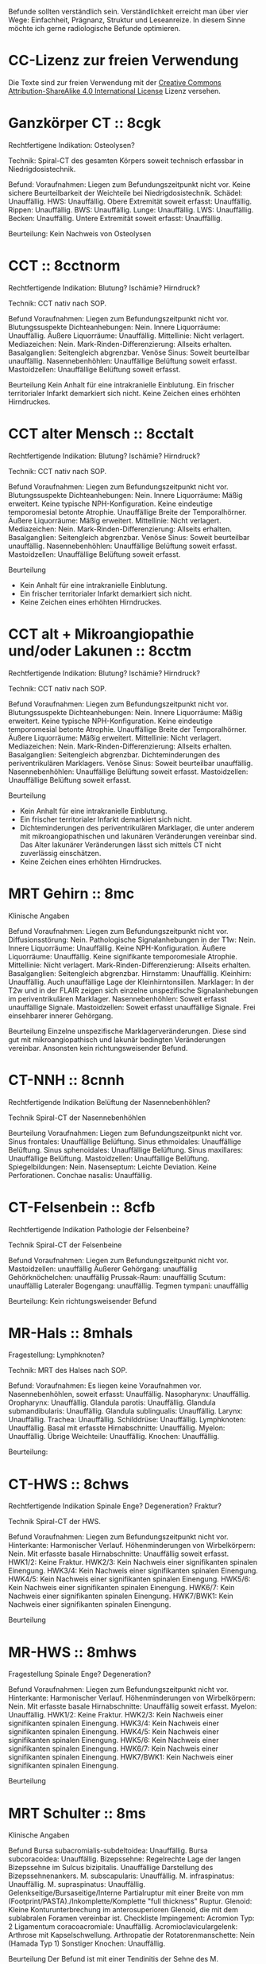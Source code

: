 Befunde sollten verständlich sein. Verständlichkeit erreicht man über vier Wege: Einfachheit, Prägnanz, Struktur und Leseanreize. In diesem Sinne möchte ich gerne radiologische Befunde optimieren.

* CC-Lizenz zur freien Verwendung

Die Texte sind zur freien Verwendung mit der [[http://creativecommons.org/licenses/by-sa/4.0/][Creative Commons Attribution-ShareAlike 4.0 International License]] Lizenz versehen.

* Ganzkörper CT :: 8cgk
Rechtfertigene Indikation: Osteolysen?

Technik: Spiral-CT des gesamten Körpers soweit technisch erfassbar in Niedrigdosistechnik.

Befund:
Voraufnahmen: Liegen zum Befundungszeitpunkt nicht vor.
Keine sichere Beurteilbarkeit der Weichteile bei Niedrigdosistechnik.
Schädel: Unauffällig.
HWS: Unauffällig.
Obere Extremität soweit erfasst: Unauffällig.
Rippen: Unauffällig.
BWS: Unauffällig.
Lunge: Unauffällig.
LWS: Unauffällig.
Becken: Unauffällig.
Untere Extremität soweit erfasst: Unauffällig.

Beurteilung:
Kein Nachweis von Osteolysen

* CCT :: 8cctnorm
Rechtfertigende Indikation: Blutung? Ischämie? Hirndruck?

Technik: CCT nativ nach SOP.

Befund
Voraufnahmen: Liegen zum Befundungszeitpunkt nicht vor.
Blutungssuspekte Dichteanhebungen: Nein.
Innere Liquorräume: Unauffällig.
Äußere Liquorräume: Unauffällig. 
Mittellinie: Nicht verlagert.
Mediazeichen: Nein.
Mark-Rinden-Differenzierung: Allseits erhalten.
Basalganglien: Seitengleich abgrenzbar.
Venöse Sinus: Soweit beurteilbar unauffällig.
Nasennebenhöhlen: Unauffällige Belüftung soweit erfasst.
Mastoidzellen: Unauffällige Belüftung soweit erfasst.

Beurteilung
Kein Anhalt für eine intrakranielle Einblutung.
Ein frischer territorialer Infarkt demarkiert sich nicht.
Keine Zeichen eines erhöhten Hirndruckes.

* CCT alter Mensch :: 8cctalt
Rechtfertigende Indikation: Blutung? Ischämie? Hirndruck?

Technik: CCT nativ nach SOP.

Befund
Voraufnahmen: Liegen zum Befundungszeitpunkt nicht vor.
Blutungssuspekte Dichteanhebungen: Nein.
Innere Liquorräume: Mäßig erweitert. Keine typische NPH-Konfiguration. Keine eindeutige temporomesial betonte Atrophie. Unauffällige Breite der Temporalhörner.
Äußere Liquorräume: Mäßig erweitert. 
Mittellinie: Nicht verlagert.
Mediazeichen: Nein.
Mark-Rinden-Differenzierung: Allseits erhalten.
Basalganglien: Seitengleich abgrenzbar.
Venöse Sinus: Soweit beurteilbar unauffällig.
Nasennebenhöhlen: Unauffällige Belüftung soweit erfasst.
Mastoidzellen: Unauffällige Belüftung soweit erfasst.

Beurteilung
- Kein Anhalt für eine intrakranielle Einblutung.
- Ein frischer territorialer Infarkt demarkiert sich nicht.
- Keine Zeichen eines erhöhten Hirndruckes.

* CCT alt + Mikroangiopathie und/oder Lakunen :: 8cctm
Rechtfertigende Indikation: Blutung? Ischämie? Hirndruck?

Technik: CCT nativ nach SOP.

Befund
Voraufnahmen: Liegen zum Befundungszeitpunkt nicht vor.
Blutungssuspekte Dichteanhebungen: Nein.
Innere Liquorräume: Mäßig erweitert. Keine typische NPH-Konfiguration. Keine eindeutige temporomesial betonte Atrophie. Unauffällige Breite der Temporalhörner.
Äußere Liquorräume: Mäßig erweitert.
Mittellinie: Nicht verlagert.
Mediazeichen: Nein.
Mark-Rinden-Differenzierung: Allseits erhalten.
Basalganglien: Seitengleich abgrenzbar. Dichteminderungen des periventrikulären Marklagers.
Venöse Sinus: Soweit beurteilbar unauffällig.
Nasennebenhöhlen: Unauffällige Belüftung soweit erfasst.
Mastoidzellen: Unauffällige Belüftung soweit erfasst.

Beurteilung
- Kein Anhalt für eine intrakranielle Einblutung.
- Ein frischer territorialer Infarkt demarkiert sich nicht.
- Dichteminderungen des periventrikulären Marklager, die unter anderem mit mikroangiopathischen und lakunären Veränderungen vereinbar sind. Das Alter lakunärer Veränderungen lässt sich mittels CT nicht zuverlässig einschätzen.
- Keine Zeichen eines erhöhten Hirndruckes.

* MRT Gehirn :: 8mc
Klinische Angaben

Befund
Voraufnahmen: Liegen zum Befundungszeitpunkt nicht vor.
Diffusionsstörung: Nein.
Pathologische Signalanhebungen in der T1w: Nein.
Innere Liquorräume: Unauffällig. Keine NPH-Konfiguration.
Äußere Liquorräume: Unauffällig. Keine signifikante temporomesiale Atrophie.
Mittellinie: Nicht verlagert.
Mark-Rinden-Differenzierung: Allseits erhalten.
Basalganglien: Seitengleich abgrenzbar.
Hirnstamm: Unauffällig.
Kleinhirn: Unauffällig. Auch unauffällige Lage der Kleinhirntonsillen.
Marklager: In der T2w und in der FLAIR zeigen sich einzelne unspezifische Signalanhebungen im periventrikulären Marklager.
Nasennebenhöhlen: Soweit erfasst unauffällige Signale.
Mastoidzellen: Soweit erfasst unauffällige Signale. Frei einsehbarer innerer Gehörgang.

Beurteilung
Einzelne unspezifische Marklagerveränderungen. Diese sind gut mit mikroangiopathisch und lakunär bedingten Veränderungen vereinbar. Ansonsten kein richtungsweisender Befund.

* CT-NNH :: 8cnnh
Rechtfertigende Indikation
Belüftung der Nasennebenhöhlen?

Technik
Spiral-CT der Nasennebenhöhlen

Beurteilung
Voraufnahmen: Liegen zum Befundungszeitpunkt nicht vor.
Sinus frontales: Unauffällige Belüftung.
Sinus ethmoidales: Unauffällige Belüftung.
Sinus sphenoidales: Unauffällige Belüftung.
Sinus maxillares: Unauffällige Belüftung.
Mastoidzellen: Unauffällige Belüftung.
Spiegelbildungen: Nein.
Nasenseptum: Leichte Deviation. Keine Perforationen.
Conchae nasalis: Unauffällig.

* CT-Felsenbein :: 8cfb
Rechtfertigende Indikation
Pathologie der Felsenbeine?

Technik
Spiral-CT der Felsenbeine

Befund
Voraufnahmen: Liegen zum Befundungszeitpunkt nicht vor.
Mastoidzellen: unauffällig
Äußerer Gehörgang: unauffällig
Gehörknöchelchen: unauffällig
Prussak-Raum: unauffällig
Scutum: unauffällig
Lateraler Bogengang: unauffällig.
Tegmen tympani: unauffällig

Beurteilung:
Kein richtungsweisender Befund

* MR-Hals :: 8mhals
Fragestellung:
Lymphknoten?

Technik:
MRT des Halses nach SOP.

Befund:
Voraufnahmen: Es liegen keine Voraufnahmen vor.
Nasennebenhöhlen, soweit erfasst: Unauffällig.
Nasopharynx: Unauffällig.
Oropharynx: Unauffällig.
Glandula parotis: Unauffällig.
Glandula submandibularis: Unauffällig.
Glandula sublingualis: Unauffällig.
Larynx: Unauffällig.
Trachea: Unauffällig.
Schilddrüse: Unauffällig.
Lymphknoten: Unauffällig.
Basal mit erfasste Hirnabschnitte: Unauffällig.
Myelon: Unauffällig.
Übrige Weichteile: Unauffällig.
Knochen: Unauffällig.

Beurteilung:


* CT-HWS :: 8chws
Rechtfertigende Indikation
Spinale Enge? Degeneration? Fraktur?

Technik
Spiral-CT der HWS.

Befund
Voraufnahmen: Liegen zum Befundungszeitpunkt nicht vor.
Hinterkante: Harmonischer Verlauf.
Höhenminderungen von Wirbelkörpern: Nein.
Mit erfasste basale Hirnabschnitte: Unauffällig soweit erfasst.
HWK1/2: Keine Fraktur.
HWK2/3: Kein Nachweis einer signifikanten spinalen Einengung.
HWK3/4: Kein Nachweis einer signifikanten spinalen Einengung.
HWK4/5: Kein Nachweis einer signifikanten spinalen Einengung.
HWK5/6: Kein Nachweis einer signifikanten spinalen Einengung.
HWK6/7: Kein Nachweis einer signifikanten spinalen Einengung.
HWK7/BWK1: Kein Nachweis einer signifikanten spinalen Einengung.

Beurteilung

* MR-HWS :: 8mhws
Fragestellung
Spinale Enge? Degeneration?

Befund
Voraufnahmen: Liegen zum Befundungszeitpunkt nicht vor.
Hinterkante: Harmonischer Verlauf.
Höhenminderungen von Wirbelkörpern: Nein.
Mit erfasste basale Hirnabschnitte: Unauffällig soweit erfasst.
Myelon: Unauffällig.
HWK1/2: Keine Fraktur.
HWK2/3: Kein Nachweis einer signifikanten spinalen Einengung.
HWK3/4: Kein Nachweis einer signifikanten spinalen Einengung.
HWK4/5: Kein Nachweis einer signifikanten spinalen Einengung.
HWK5/6: Kein Nachweis einer signifikanten spinalen Einengung.
HWK6/7: Kein Nachweis einer signifikanten spinalen Einengung.
HWK7/BWK1: Kein Nachweis einer signifikanten spinalen Einengung.

Beurteilung

* MRT Schulter :: 8ms
Klinische Angaben

Befund
Bursa subacromialis-subdeltoidea: Unauffällig.
Bursa subcoracoidea: Unauffällig.
Bizepssehne: Regelrechte Lage der langen Bizepssehne im Sulcus bizipitalis. Unauffällige Darstellung des Bizepssehnenankers.
M. subscapularis: Unauffällig.
M. infraspinatus: Unauffällig.
M. supraspinatus: Unauffällig. Gelenkseitige/Bursaseitige/Interne Partialruptur mit einer Breite von mm (Footprint/PASTA)./Inkomplette/Komplette "full thickness" Ruptur.
Glenoid: Kleine Konturunterbrechung im anterosuperioren Glenoid, die mit dem sublabralen Foramen vereinbar ist.
Checkliste Impingement:
  Acromion Typ: 2
  Ligamentum coracoacromiale: Unauffällig.
  Acromioclaviculargelenk: Arthrose mit Kapselschwellung.
Arthropatie der Rotatorenmanschette: Nein (Hamada Typ 1)
Sonstiger Knochen: Unauffällig. 

Beurteilung
Der Befund ist mit einer Tendinitis der Sehne des M. supraspinatus vereinbar. Impingement bei AC-Gelenksarthrose und kleiner subakromialer Knochenkonsole.

Hamada Klassifikation der Arthropathie der Rotatorenmanschette:
1. Acromiohumeraler Abstand > 6 mm
2. Acromiohumeraler Abstand < 5 mm
3. Acromiohumeraler Abstand < 5 mm und Acetabularisierung des coracoacromialen Bogens
4. Verschmälerung des glenohumeralen Gelenkes
   4a) ohne Acetabularisierung
   4b) mit Acetabularisierung
5. Nekrose des Humeruskopfes manchmal mit Kollaps des Humeruskopfes
    
* Rö Thx :: 8rthx
Rechtfertigende Indikation
Infiltrat? Stauung?

Technik:
Röntgen des Thorax in zwei Ebenen

Befund
Voraufnahmen: Liegen zum Befundungszeitpunkt nicht vor

Stauungszeichen:
  Blutumverteilung: Kein Anhalt
  Vergrößertes Arterie-zu-Bronchus-Verhältnis: Nein
  Vergrößertes Herz: nein
  Verbreiterte Pedikel: Kein Anhalt
  Kerley-Linien: nein
  Peribronchiales Cuffing: Nein
  Unscharfe zentrale intrapulmonale Gefäße: Nein
  Verbreitete interlobäre Fissuren: Nein

Mediastinum:
  Paratracheale Linie: Unauffällig
  Azygoösophageale Linie: Unauffällig
  Paraspinale Linie: Unauffällig
  Paraaortische Linie: Unauffällig
  Hili: Unauffällig

Lunge:
  Raumforderungen: Nein
  Konsolidierungen: Nein
  Bronchopneumogramme: Nein
  Parenchym: Unauffällig
  "Hidden Areas": Unauffällig
  
Pleura:
  Zwerchfell: Scharf abgrenzbar. Randwinkel frei.
  Pleuraerguss: nein
  Pneumothorax: nein
  
Beurteilung
Kein richtungsweisender Befund.

* CT Thorax :: 8cthx
Rechtfertigende Indikation

Technik
Spiral-CT des Thorax unter intravenöser Kontrastmittelgabe.

Befund
Voraufnahmen: Liegen zum Befundungszeitpunkt nicht vor.
Axilla: Einzelne nicht suspekte Lymphknoten.
Mediastinum: Einzelne nicht suspekte Lymphknoten. Kein Perikarderguss.
Nebennieren: Soweit erfasst unauffällig.
Sonstige Oberbauchorgane: Soweit erfasst und beurteilbar unauffällig.
Lungenparenchym: Einzelne unspezifische pulmonale Verdichtungen. Kein Pleuraerguss. Kein Crazy paving. Kein Honeycombing. Keine Konsolidierung. Keine suspekten Rundherde.
Skelettsystem: Degenerative Veränderungen.

Beurteilung


* CT Thorax-Abdomen :: 8cthxabd
Rechtfertigende Indikation

Technik
Orale und intravenöse Kontrastmittelgabe. Spiral-CT des Thorax und des gesamten Abdomens in der portalvenösen Phase.

Befund
Voraufnahmen: Liegen zum Befundungszeitpunkt nicht vor.
Axilla: Einzelne nicht suspekte Lymphknoten.
Mediastinum: Einzelne nicht suspekte Lymphknoten. Kein Perikarderguss.
Lungenparenchym: Einzelne unspezifische pulmonale Verdichtungen. Kein Pleuraerguss. Kein Crazy paving. Kein Honeycombing. Keine Konsolidierung. Keine suspekten Rundherde.
Leber: Homogenes Leberparenchym.
Gallenwege: Kein Nachweis röntgendichter Konkremente. Kein Nachweis erweiterter intra- oder extrahepatischer Gallenwege. Keine Mehrschichtigkeit der Gallenblase.
Bauchspeicheldrüse: Unauffällig.
Pfortader: Unauffällig.
Aorta: Gefäßsklerose.
Milz: Unauffällig.
Nebennieren: Unauffällig.
Nieren: Beidseits normal groß. Keine Zeichen einer Harnabflussstörung.
Abdominale Lymphknoten: Einzelne nicht suspekt vergrößerte mesenteriale, paraaortale und inguinale Lymphknoten.
Darm: Soweit CT morphologisch beurteilbar unauffällig.
Appendix: Durchmesser xx mm (Normwert < 7mm)
Becken: Keine freie Flüssigkeit. Soweit beurteilbar unauffällige Darstellung der erfassten Organe des kleinen Beckens.
Skelettsystem: Degenerative Veränderungen.

Beurteilung

* MR Mammografie :: 8mmammo

Fragestellung: Malignom?

Sequenzen:

Befund
Voraufnahmen: Liegen zum Befundungszeitpunkt nicht vor.

Rechte Mamma:
KM aufnehmende Herde:
- Masse 7mm mit irregulärer Form und irregulärem Rand, relativ signalreich in der T1 DD auch Lymphknoten, Fettnekrose, Hamartom), mit Signalanhebung mit Nidus in der STIR. KM Kinetik Typ II-III.
- Nicht-massige KM-Aufnahme
  - Form: linear, nicht ductal (31%)/ductal (60%)/segmental, multiductal (78%)/regional(21%)/gruppiert(60%)
Brustdrüsenkörper: unauffällig
Cutis: unauffällig
Mamille: unauffällig
Brustwand: unauffällig
Axilläre Lymphknoten: unauffällig

Linke Mamma:
KM aufnehmende Herde:
- Nein/Fokus/Masse/nicht-massig
- Nicht weiter klassifizierbarer Fokus (<5mm)
- KM-aufnehmende Masse
  - Form der Masse: rund/oval/lobuliert/irregulär (suspekt)
  - Rand der Masse: glatt/irregulär/spikuliert
  - T1-reiche Signale innerhalb der Masse: ja (Gutartig: Lymphknoten, Fettnekrose, Hamartom - Verlaufskontrolle nötig zum Ausschluss eines Wachstums)/nein
  - T2FS-reiche Signale innerhalb der Masse: ja/nein (suspekt).
  - KM-Aufnahme: homogen/randständig (40%-ige Malignomwahrscheinlichkeit)/septiert
  - Septierungen: nein/ja und KM-aufnehmend (suspekt)/ja aber nicht KM-aufnehmend (Fibroadenom)
  - Nidus: ja (suspekt)/nein
  - KM Kinetik: Typ I (6%), Typ II (6 - 77%), Typ III (29-77%)
- Nicht-massige KM-Aufnahme
  - Form: linear, nicht ductal (31%)/ductal (60%)/segmental, multiductal (78%)/regional(21%)/gruppiert(60%)
Brustdrüsenkörper: unauffällig
Cutis: unauffällig
Mamille: unauffällig
Brustwand: unauffällig
Axilläre Lymphknoten: unauffällig
Beurteilung


Rechts Bi-RADS:
Links Bi-RADS:: 

0 - weitere Diagnostik nötig
1 - unauffällig
2 - kein Malignom
3 - Verlaufskontrolle nötig
4 - Biopsie nötig
5 - Mamma-Karzinom sehr wahrscheinlich
6 - Bekanntes Karzinom

Prozentangaben in Klammern stehen jeweils für die Malignomwahrscheinlichkeit.
Basiert auf: http://radiologyassistant.nl/en/p47a585a7401a9/breast-mri.html
* Rö Hände :: 8ra
Rechtfertigende Indikation:
Schmerzen.

Technik:
Röntgen beider Hände in zwei Ebenen.

Voraufnahmen: Liegen zum Befundungszeitpunkt nicht vor.
Checkliste Rheumatoide Arthritis:
Fokale Weichteilschwellungen: MCP/PIP/Proc. styloideus ulnae/nein
Osteopenie: juxtaartikulär/diffus
Erosionen: Ausgedünnte Kortikalis/Mouse ears/Subchondrale Erosionen/Proc. styloideus ulnae/radii/Pencil in cup/Destruktion der distalen Ulna/ Destruktion der proximalen Handwurzelknochen
Knorpelschäden: verbreitete Gelenke/verschmälerte Gelenkerguss
Subchondrale Zysten: nein
Capping des Proc. styloideus ulnae: nein
Malalignement der Handwurzel: nein
Malalignement der Finger: nein

Beurteilung:
Kein richtungsweisender Befund.

* Rö Handgelenk
Rechtfertigende Indikation:
Schmerzen

Technik:
Röntgen des Handgelenkes in zwei Ebenen

Befund:
Voraufnahmen: Liegen zum Befundungszeitpunkt nicht vor.
Knochen: Unauffällig
Scapholunärer Spalt (NW <= 3mm):
Karpaler Bogen I: Unauffällig
Karpaler Bogen II: Unauffällig
Karpaler Bogen III: Unauffällig
Scapholunärer Winkel (NW 30-60°):
Capitolunärer Winkel (NW <30°): 

Beurteilung:

* MR Handgelenk :: 8mhg
Klinische Angaben:
Schmerzen

Technik:
MRT des Handgelenkes nach SOP

Befund:
Knochen: Unauffällig.
SL-Abstand: Unauffällig.
Gelenke: Unauffällig.
TFCC: Unauffällig.
Strecksehen: Unauffällig.
Beugesehnen: Unauffällig.
Muskulatur: Unauffällig.
Übrige Weichteile: Unauffällig.

Beurteilung:

* MR Ellenbogen :: 8mell
Klinische Angaben:

Befund
Voraufnahmen: Liegen zum Befundungszeitpunkt nicht vor.
Humeroulnares Gelenk: Unauffällig.
Humeroradiales Gelenk: Unauffällig.
Proximales radioulnares Gelenk: Unauffällig.
Epicondylen: Unauffällig.
Distale Bizepssehne: Unauffällig
Kollateralbänder: Unauffällig
Übrige Weichteile: Unauffällig.

Beurteilung:


* CT Abdomen :: 8cabd
Rechtfertigende Indikation

Technik
Intravenöse Kontrastmittelgabe. Spiral-CT des Oberbauches in der arteriellen Phase. Spiral-CT des gesamten Abdomens in der portalvenösen Phase.

Befund
Voraufnahmen: Liegen zum Befundungszeitpunkt nicht vor.
Basale Lungenabschnitte: Unauffällig. Kein Pleuraerguss. Kein Perikarderguss. Keine freie Luft.
Leber: Homogenes Leberparenchym.
Gallenwege: Kein Nachweis röntgendichter Konkremente. Kein Nachweis erweiterter intra- oder extrahepatischer Gallenwege. Keine Mehrschichtigkeit der Gallenblase.
Bauchspeicheldrüse: Unauffällig.
Arterien: Gefäßsklerose.
Pfortader: Unauffällig.
Lebervenen: Unauffällig.
Milz: Unauffällig.
Nebennieren: Unauffällig.
Nieren: Beidseits normal groß. Keine Zeichen einer Harnabflussstörung.
Lymphknoten: Einzelne nicht suspekt vergrößerte mesenteriale, paraaortale und inguinale Lymphknoten.
Darm: Soweit CT morphologisch beurteilbar unauffällig.
Becken: Keine freie Flüssigkeit. Soweit beurteilbar unauffällige Darstellung der erfassten Organe des kleinen Beckens.
Skelettsystem: Degenerative Veränderungen.

Beurteilung

* MR Abdomen :: 8mabd
Fragestellung

Technik
MRT des Abdomens nach SOP.

Befund
Voraufnahmen: Liegen zum Befundungszeitpunkt nicht vor.
Basale Lungenabschnitte: Unauffällig. Kein Pleuraerguss. Kein Perikarderguss.
Leber: Homogenes Leberparenchym.
Gallenwege: Kein Nachweis von Konkremente. Kein Nachweis erweiterter intra- oder extrahepatischer Gallenwege. Keine Mehrschichtigkeit der Gallenblase.
Bauchspeicheldrüse: Unauffällig.
Milz: Unauffällig.
Nebennieren: Unauffällig.
Nieren: Beidseits normal groß. Keine Zeichen einer Harnabflussstörung.
Lymphknoten: Einzelne nicht suspekt vergrößerte mesenteriale, paraaortale und inguinale Lymphknoten.
Darm: Soweit MR morphologisch beurteilbar unauffällig.
Becken: Keine freie Flüssigkeit. Soweit beurteilbar unauffällige Darstellung der erfassten Organe des kleinen Beckens.
Skelettsystem: Degenerative Veränderungen.

Beurteilung

* Becken-Bein-Angio :: 8cbba
Rechtfertigende Indikation
Schmerzen

Technik
CT Angiografie der Becken-Bein-Arterien nach SOP

Befund
Voraufnahmen: Liegen zum Befundungszeitpunkt nicht vor.
Aorta: unauffällig
Links:
  A. iliaca communis: unauffällig
  A. femoralis superficialis: unauffällig
  A. poplitea: unauffällig
  A. tibialis anterior: unauffällig
  A. tibialis posterior: unauffällig
  A. fibularis: unauffällig
Rechts:
  A. iliaca communis: unauffällig
  A. femoralis superficialis: unauffällig
  A. poplitea: unauffällig
  A. tibialis anterior: unauffällig
  A. tibialis posterior: unauffällig
  A. fibularis: unauffällig
Knochen: unauffällig. 
Lymphknoten: unauffällig
Weichteile: unauffällig
Übrige Weichteile: unauffällig 

Beurteilung
Kein richtungsweisender Befund.


* MR Becken :: 8mbecken
Fragestellung
Schmerzen

Technik
MRT des Beckens nach SOP

Befund
Voraufnahmen: Liegen zum Befundungszeitpunkt nicht vor.
ISG: unauffällig
Hüftgelenke: unauffällig
Übrige Knochen: unauffällig
Hüftmuskulatur und Sehnen: unauffällig
Bursa trochanterica: unauffällig 
Lymphknoten: unauffällig
Übrige Weichteile: unauffällig 

Beurteilung
Kein richtungsweisender Befund.

* MR LWS :: 8mlws
Fragestellung
Lumbale Beschwerden. Degeneration?

Befund
Voraufnahmen: Liegen zum Befundungszeitpunkt nicht vor.
Nummerierung: Der Wirbelkörper mit Anheftung des Lig. iliolumbale wird im Folgenden als LWK5 betrachtet.
Hinterkante: Harmonischer Verlauf.
Höhenminderung von Wirbelkörpern: Nein.
Myelon: Unauffällige Darstellung des Conus medullaris und der Cauda equina.
Facettengelenke: Multisegmentale nach kaudal zunehmende Facettenhypertrophie.
ISG: Mäßig degenerativ verändert.
LWK1/2: Kein Nachweis einer signifikanten neuroforaminalen oder spinalen Stenose.
LWK2/3: Kein Nachweis einer signifikanten neuroforaminalen oder spinalen Stenose.
LWK3/4: Kein Nachweis einer signifikanten neuroforaminalen oder spinalen Stenose.
LWK4/5: Kein Nachweis einer signifikanten neuroforaminalen oder spinalen Stenose.
LWK5/SWK1: Kein Nachweis einer signifikanten neuroforaminalen oder spinalen Stenose.

Beurteilung

* MR ISG :: 8misg
Fragestellung:
Sakroileitis?

Technik:
MRT der ISG nach SOP nativ.

Befund:
Voraufnahmen: Liegen zum Befundungszeitpunkt nicht vor.
Paraartikuläre Osteitis: Nein
Kapsulitis: Nein
Enthesitis: Kein Anhalt
Erosionen: Nein
Fettmetaplasie des paraartikulären Knochenmarkes: Nein
Transartikuläre Knochenbrücken: Nein

Beurteilung:
Keine "aktive Sakroiliites" nach den ASAG-Kriterien.
Kein Anhalt für eine Osteitis condens oder eine Arthrosis deformans.

* MR Hüfte (FAI):: 8mfai
Fragestellung:
Femoroacetabuläres Impingement

Technik:
MRT der Hüfte nach SOP

Befund:
Voraufnahmen: Liegen zum Befundungszeitpunkt nicht vor.
Doppellinienzeichen: nein
Erguss: nein
Checkliste FAI:
  Retroverison des superioren acetabulären Randes:  (NW >0°)
  Lateraler center-edge-angle: (NW 25-35, Overcoverage ab > 40°)
  Protrusio acetabuli: nein
  Pathologisch verbreiterter Schenkelhals: nein
  "Pistolengriffdeformität": nein
  Abgrenzbarer Einriss im Labrum: nein
  Abgrenzbarer Knorpeldefekt: nein
  Ödem am anterolateralen medialen Schenkelhals: nein

Beurteilung:

* Knochendichte :: 8mkd
Technik
CT Dickschichtmessung von mehreren nicht frakturierten unteren Wirbelkörpern unter gleichzeitiger Messung eines Referenzkörpers. Computerassistierte Auswertung der Knochendichte.

Befund
Voraufnahmen: Liegen zum Befundungszeitpunkt nicht vor.
Die Knochendichte beträgt im Mittel:

Im Vergleich zum altersangepassten Kollektiv weicht dieser Wert um XXX Standardabweichungen ab (Z-Wert).

Im Vergleich zum Normalkollektiv (20 jährige Erwachsene) weicht dieser Wert um XXX Standartabweichungen ab (T-Wert).

Beurteilung
Altersentsprechende Osteopenie.

* PRT :: 8mprt
Technik
Planung der Injektion mittels CT. Einbringung einer atraumatischen Chibanadel bis vor die Nervenwurzel. Lagekontrolle nach Gabe von Kontrastmittel. Applikation von Triamcinolon und 2 ml Bupivacain.

Beurteilung
Komplikationslose CT-gesteuerte periradikuläre Therapie der Nervenwurzel

* Knie :: 8mknie
Klinische Angaben

Befund
Voraufnahmen: Liegen zum Befundungszeitpunkt nicht vor.
Außenmeniskus: Keine eindeutige Konturunterbrechung. Kein Amputationszeichen in der koronaren Ansicht. Kein Anhalt für eine Ruptur der meniskokapsulären Anheftung.
Innenmeniskus: Keine eindeutige Konturunterbrechung. Kein Amputationszeichen in der koronaren Ansicht. Kein Anhalt für eine Ruptur der meniskokapsulären Anheftung.
Hinteres Kreuzband: Unauffällig.
Vorderes Kreuzband: Unauffällig.
Kollateralbänder:  Unauffällig.
Retropatellarer chondraler Gelenküberzug: Unauffällig.
Femorotibialer chondraler Gelenküberzug: Unauffällig.
M. semimembranosus/semitendinosus: Unauffällig, soweit erfasst.
M. quardiceps femoris: Unauffällig, soweit erfasst
M. gastrocnemius: Unauffällig, soweit erfasst.
M. popliteus: Unauffällig.
Tractus iliotibialis: Unauffällig.
Hoffa-Fettkörper: Unauffällig.
Erguss: Kein signifikanter Erguss.

Beurteilung
* MR OSG :: 8mosg
Klinische Angaben:
Distorsion

Technik:
MRT des OSG nach SOP nativ

Befund
Voraufnahmen: Zum Befundungszeitpunkt liegen keine Voraufnahmen vor.
Knochen: Unauffällig/Os trigonum.
Gelenke: Kein Erguss. Keine Kapselverbreiterungen in der T1w.
Bänder:
  Syndesmose: Unauffällig.
  Lig. talofibulare ant.: Unauffällig. Kein "Bright-Rim"-Zeichen.
  Lig. talofibulare post.: Unauffällig.
  Lig. calcaneofibulare: Unauffällig.
  Lig. deltoideum (oberflächlicher Anteil): Unauffällig.
  Lig. deltoideum (tiefer Anteil): Unauffällig.
  Plantarfascie: Unauffällig.
Sehnen:
  Mediale Beugesehnen: Unauffällig.
  Strecksehnen: Unauffällig
  Achillessehne: Unauffällig. Keine Bursitis. Keine Haglundexostose.
  Peronealsehnen: Unauffällig.
Akzessorische Muskeln: Nein.

Beurteilung

* kleines
- 8zv :: Zum Vergleich liegt eine Voruntersuchung vom XXX vor.
- 8bp :: Breitbasige dorsale Protrusion.
- 8be :: Breitbasige dorsale Extrusion.
- 8glsa :: Geringe lineare Signalanhebungen, die die Oberfläche nicht eindeutig überschreiten.
- 8rm :: Rotatorenmanschette
- 8nph1 :: Deutlich erweitert. Spitzwinkeliges posteriores Corpus callosum.
- 8nph2 :: Prominente innere Liquorräume und spitzwinkeliges posteriores Corpus callosum. Bei entsprechender Klinik ist der Befund mit einem Normaldruckhydrozephalus (NPH) vereinbar.
- 8covid ::
Checkliste COVID-19
  Milchglastrübung oder Konsolidierung vorhanden: nein
  Runde Morpholgie der Transparenzminderungen: nein
  Mehr als zwei Lungenlappen beteiligt: nein
  Beide Lungen beteiligt: nein
  Keine axiale Lungenbeteiligung: nein
  Periphere Lungenbeteiligung: nein
  Crazy paving pattern: nein
  Reverser Halo: nein
- 8epil ::
Checkliste Epilepsie
  Polymikrogyrie: Nein
  Fokale kortikale Dysplasie: Nein
  Anhalt für Neurokutanae Syndrome: Nein
  Heterotopie: Nein
  Kavernom: Nein
  Mesotemporale-Sklerose: Nein
- 8perf ::
CT-Perfusion:
  Die Beurteilung erfolgt anhand des visuellen Eindruckes, da im DICOM-Datensatz keine plausiblen Messwerte enthalten sind.
  Seitendifferenz TTP > 4s: ja/nein
  Areale mit einer MTT > 6s: ja/nein
  Areale mit einer CBF < 15 ml/100g/min: nein
  Areale mit einer CBV > 6 ml/100g: nein
  Areale mit einer CBV < 2 ml/100g: nein/CBV-ASPECT-Score: 10 (experimentell, da nicht einheitlich definiert)
  MTT/CBV-Mismatch: ja/nein/nicht/eingeschränkt beurteilbar, bei ACI Verschluss/bei Tandemverschluss

- 8parkinson ::
Checkliste M. Parkinson:
  Vergrößerte Sulci und innere Ventrikel: gering
  Substanzia nigra in der T2w: Unauffällig. 
  T2-hyperintense Zone zwischen Substanzia nigra und Nucleus ruber abgrenzbar: Unauffällig. 
  T2-hyperintense Herde im Putamen oder im Globus pallidus: Unauffällig.
  ADC des Putamens und des Nucleus caudatus: Unauffällig. 
  Putamen: Unauffällig.

- 8eisengehirn ::
Checkliste Eisenablagerung:
  T1-Signalanhebung beidseits symmetrisch der Substantia nigra: nein
  T2-Signalminderung mit zentraler Hyperintensität des Globus pallidus ("Eye of tiger sign"): nein
  T2-Signalminderung des Globus pallidus ohne zentrale Hyperintensität oder Signalminderung anderer tiefer Hirnkerne oder der Hirnrinde: nein
  
-8cak ::
Checkliste Adhäsive Kapsulitis ("Frozen Shoulder"):
  T1-Signalminderung im Rotatorinterval: nein
  T1w-Breite des Ligamentum coracohumerale (LCH) [mm] (Normwert < 4mm; Sensitivität 60%, Spezifität 95%): 
  T1w-Verbreiterung des axillärer Rezessus: nein
  Verbreiterung und Ödem des axillärer Rezessus in den wassersensitiven Sequenzen: nein
  Perikapsuläres Ödem: nein

